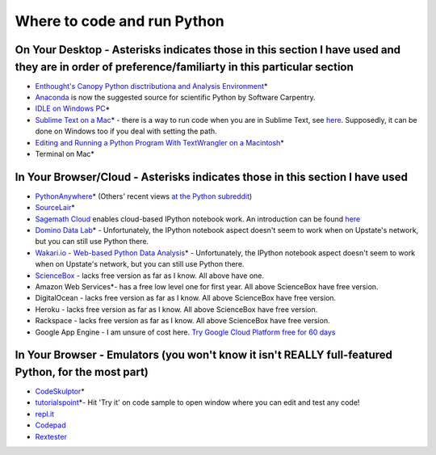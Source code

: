 .. contents::
   :depth: 3.0
..

Where to code and run Python
============================

On Your Desktop - Asterisks indicates those in this section I have used and they are in order of preference/familiarty in this particular section
~~~~~~~~~~~~~~~~~~~~~~~~~~~~~~~~~~~~~~~~~~~~~~~~~~~~~~~~~~~~~~~~~~~~~~~~~~~~~~~~~~~~~~~~~~~~~~~~~~~~~~~~~~~~~~~~~~~~~~~~~~~~~~~~~~~~~~~~~~~~~~~~~

-  `Enthought's Canopy Python disctributiona and Analysis
   Environment <https://www.enthought.com/products/epd/>`__\ \*

-  `Anaconda <https://store.continuum.io/cshop/anaconda/>`__ is now the
   suggested source for scientific Python by Software Carpentry.

-  `IDLE on Windows
   PC <https://software.rc.fas.harvard.edu/training/scraping/install/>`__\ \*

-  `Sublime Text on a Mac <http://www.sublimetext.com/>`__\ \* - there
   is a way to run code when you are in Sublime Text, see
   `here <http://stackoverflow.com/questions/8551735/how-do-i-run-python-code-from-sublime-text-2>`__.
   Supposedly, it can be done on Windows too if you deal with setting
   the path.

-  `Editing and Running a Python Program With TextWrangler on a
   Macintosh <http://www-personal.umich.edu/~csev/courses/shared/handouts/Python-Program-TextWrangler.pdf>`__\ \*

-  Terminal on Mac\*

In Your Browser/Cloud - Asterisks indicates those in this section I have used
~~~~~~~~~~~~~~~~~~~~~~~~~~~~~~~~~~~~~~~~~~~~~~~~~~~~~~~~~~~~~~~~~~~~~~~~~~~~~

-  `PythonAnywhere <https://www.pythonanywhere.com>`__\ \* (Others'
   recent views `at the Python
   subreddit <http://www.reddit.com/r/Python/comments/2tr8vk/what_are_your_experiences_with_pythonanywhere/>`__)

-  `SourceLair <https://www.sourcelair.com/home>`__\ \*

-  `Sagemath Cloud <https://cloud.sagemath.com>`__ enables cloud-based
   IPython notebook work. An introduction can be found
   `here <http://www.randalolson.com/2013/11/02/sagemath-cloud-makes-collaborating-with-ipython-notebooks-easier-than-ever/>`__

-  `Domino Data Lab <http://www.dominodatalab.com/>`__\ \* -
   Unfortunately, the IPython notebook aspect doesn't seem to work when
   on Upstate's network, but you can still use Python there.

-  `Wakari.io - Web-based Python Data
   Analysis <https://www.wakari.io/>`__\ \* - Unfortunately, the IPython
   notebook aspect doesn't seem to work when on Upstate's network, but
   you can still use Python there.

-  `ScienceBox <https://www.yhathq.com/products/sciencebox>`__ - lacks
   free version as far as I know. All above have one.

-  Amazon Web Services\*- has a free low level one for first year. All
   above ScienceBox have free version.

-  DigitalOcean - lacks free version as far as I know. All above
   ScienceBox have free version.

-  Heroku - lacks free version as far as I know. All above ScienceBox
   have free version.

-  Rackspace - lacks free version as far as I know. All above ScienceBox
   have free version.

-  Google App Engine - I am unsure of cost here. `Try Google Cloud
   Platform free for 60
   days <https://cloud.google.com/free-trial/?utm_source=twitter&utm_medium=display&utm_campaign=offnetwork_q414&utm_content=text>`__

In Your Browser - Emulators (you won't know it isn't REALLY full-featured Python, for the most part)
~~~~~~~~~~~~~~~~~~~~~~~~~~~~~~~~~~~~~~~~~~~~~~~~~~~~~~~~~~~~~~~~~~~~~~~~~~~~~~~~~~~~~~~~~~~~~~~~~~~~

-  `CodeSkulptor <http://www.codeskulptor.org/>`__\ \*

-  `tutorialspoint <http://www.tutorialspoint.com/python/python_variable_types.htm>`__\ \*-
   Hit 'Try it' on code sample to open window where you can edit and
   test any code!

-  `repl.it <http://repl.it/>`__

-  `Codepad <http://codepad.org/>`__

-  `Rextester <http://rextester.com/runcode>`__

